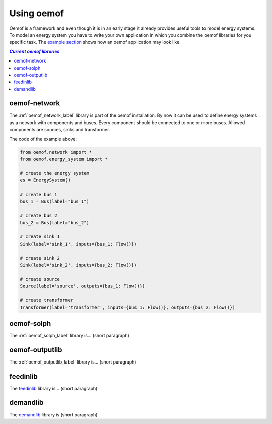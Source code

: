 .. _using_oemof_label:

#####################
Using oemof
#####################

Oemof is a framework and even though it is in an early stage it already provides useful tools to model energy systems. To model an energy system you have to write your own application in which you combine the oemof libraries for you specific task. The `example section <https://github.com/oemof/oemof/tree/master/examples>`_ shows how an oemof application may look like. 

.. contents:: `Current oemof libraries`
    :depth: 1
    :local:
    :backlinks: top


oemof-network
=============
The :ref:`oemof_network_label` library is part of the oemof installation. By now it can be used to define energy systems as a network with components and buses. Every component should be connected to one or more buses. Allowed components are sources, sinks and transformer.

.. 	image:: example_network.svg
   :scale: 30 %
   :alt: alternate text
   :align: center
   
The code of the example above:

.. code-block:: python

    from oemof.network import *
    from oemof.energy_system import *

    # create the energy system
    es = EnergySystem()
    
    # create bus 1
    bus_1 = Bus(label="bus_1")

    # create bus 2
    bus_2 = Bus(label="bus_2")

    # create sink 1
    Sink(label='sink_1', inputs={bus_1: Flow()})
    
    # create sink 2
    Sink(label='sink_2', inputs={bus_2: Flow()})    

    # create source
    Source(label='source', outputs={bus_1: Flow()})

    # create transformer
    Transformer(label='transformer', inputs={bus_1: Flow()}, outputs={bus_2: Flow()})

oemof-solph
===========
The :ref:`oemof_solph_label` library is... (short paragraph)

oemof-outputlib
===============
The :ref:`oemof_outputlib_label` library is... (short paragraph)

feedinlib
=========
The `feedinlib <http://pythonhosted.org/feedinlib/getting_started.html>`_ library is... (short paragraph)

demandlib
=========
The `demandlib <http://demandlib.readthedocs.io/en/latest/getting_started.html>`_ library is (short paragraph)